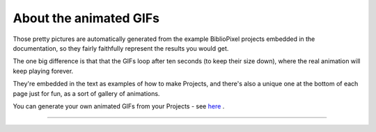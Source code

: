 About the animated GIFs
---------------------------

Those pretty pictures are automatically generated from the example BiblioPixel
projects embedded in the documentation, so they fairly faithfully represent the
results you would get.

The one big difference is that that the GIFs loop after ten seconds (to keep
their size down), where the real animation will keep playing forever.

They're embedded in the text as examples of how to make Projects, and there's
also a unique one at the bottom of each page just for fun, as a sort of gallery
of animations.

You can generate your own animated GIFs from your Projects - see
`here <topic-papers/writing-animated-gifs>`_ .

----

.. bp-code-block:: footer

   shape: [64, 16]
   animation:
     typename: $bpa.matrix.Twinkle
     speed: 5
     density: 100
